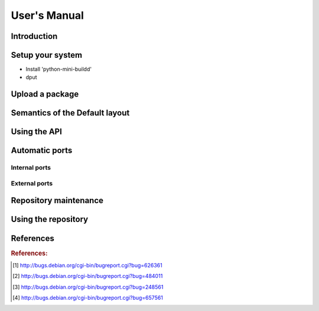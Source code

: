 #############
User's Manual
#############

************
Introduction
************

*****************
Setup your system
*****************

- Install 'python-mini-buildd'
- dput

****************
Upload a package
****************

*******************************
Semantics of the Default layout
*******************************

*************
Using the API
*************

***************
Automatic ports
***************

Internal ports
==============

External ports
==============

**********************
Repository maintenance
**********************

.. todo:: **IDEA**: *Dependency check on package migration.*

.. todo:: **IDEA**: *Custom hooks (prebuild.d source.changes, preinstall.d/arch.changes, postinstall.d/arch.changes).*

********************
Using the repository
********************

.. todo:: **BUG**: *Occasional encoding error on ports with Uploader name with non-ascii chars*

	 The log line looks something like::

		 UnicodeEncodeError: 'ascii' codec can't encode character u'\xeb' in position 43: ordinal not in range(128)

	 This 'usually occurs' when mini-buildd has run for some
	 days. Just restarting mini-buildd fixes this phaenomena for
	 some time. Triggered by 'subprocess.check_call' on
	 'dpkg-genchanges' in daemon.py::port.

	 [Help needed. Currently testing a proposed workaround using shell mode.]

.. todo:: **BUG**: *lintian version from host is used for all distributions*

	 We use sbuild's --run-lintian option, which is currently runs lintian
	 from the host, see [#debbug626361]_.

.. todo:: **FAQ**: *aptitude gui does not show distribution or origin of packages*

	 To show the distribution of packages, just add ``%t`` to the
	 package display format [#debbug484011]_::

		 aptitude::UI::Package-Display-Format "%c%a%M%S %p %t %Z %v %V";

	 The origin cannot be shown in the package display format
	 [#debbug248561]_. However, you may change the "default grouping" to
	 categorize with "origin". I prefer this::

		 aptitude::UI::Default-Grouping "task,status,pattern(~S~i~O, ?true ||),pattern(~S~i~A, ?true ||),section(subdirs,passthrough),section(topdir)";

	 setting which will group installed packages in "Origin/Archive"
	 hierarchy.

	 Additionally to aptitude's default "Obsolete and locally
	 installed" top level category (which only shows packages not in
	 any apt archive), this grouping also conveniently shows
	 installed package _versions_ which are not currently in any
	 repository (check "Installed Packages/now").

.. todo:: **BUG**: *apt secure problems after initial (unauthorized) install of the archive-key package*

	 - aptitude always shows <NULL> archive

	 You can verify this problem via::

		 # aptitude -v show YOURID-archive-keyring | grep ^Archiv
		 Archiv: <NULL>, now

	 - BADSIG when verifying the archive keyring package's signature

	 Both might be variants of [#debbug657561]_ (known to occur
	 for <= squeeze). For both, check if this::

		 # rm -rf /var/lib/apt/lists/*
		 # apt-get update

	 fixes it.

.. todo:: **FAQ**: *Multiple versions of a packages in one distribution*

	 This is not really a problem, but a uncommon situation that
	 may lead to confusion.

	 Generally, reprepro does allow exactly only one version of a
	 package in a distribution; the only exception is when
	 installed in *different components* (e.g., main
	 vs. non-free).

	 This usually happens when the 'Section' changes in the
	 corresponding 'debian/control' file of the source package, or
	 if package were installed manually using "-C" with reprepro.

	 Check with the "show" command if this is the case, i.e., s.th. like::

		 $ mini-buildd-tool show my-package

	 you may see multiple entries for one distribution with different components.

	 mini-buildd handles this gracefully; the remove, migrate and
	 port api calls all include an optional 'version' parameter to be
	 able to select a specific version.

	 In the automated rollback handling, all versions of a source
	 package are shifted.

**********
References
**********

.. rubric:: References:
.. [#debbug626361] http://bugs.debian.org/cgi-bin/bugreport.cgi?bug=626361
.. [#debbug484011] http://bugs.debian.org/cgi-bin/bugreport.cgi?bug=484011
.. [#debbug248561] http://bugs.debian.org/cgi-bin/bugreport.cgi?bug=248561
.. [#debbug657561] http://bugs.debian.org/cgi-bin/bugreport.cgi?bug=657561
